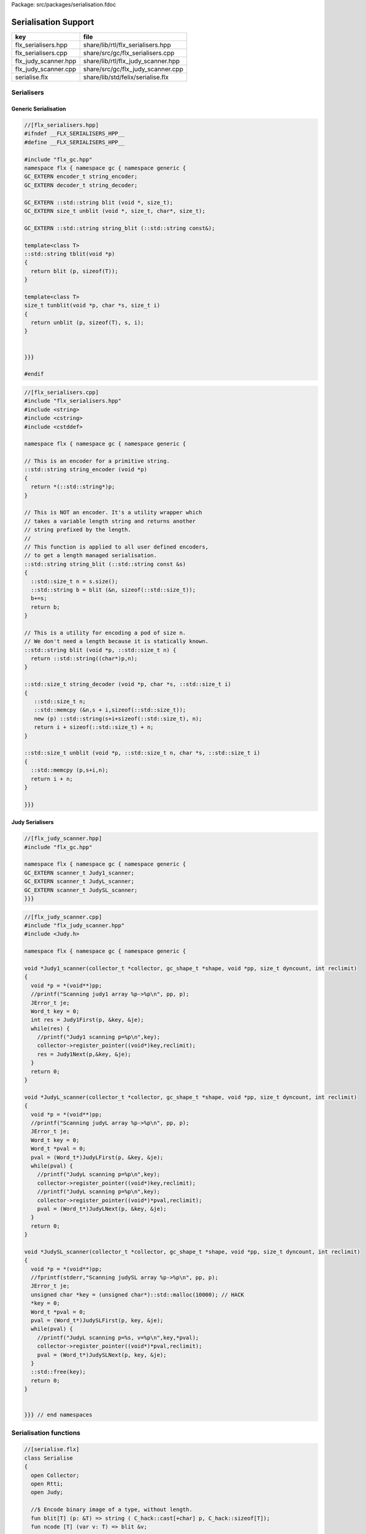 Package: src/packages/serialisation.fdoc


=====================
Serialisation Support
=====================

==================== ==================================
key                  file                               
==================== ==================================
flx_serialisers.hpp  share/lib/rtl/flx_serialisers.hpp  
flx_serialisers.cpp  share/src/gc/flx_serialisers.cpp   
flx_judy_scanner.hpp share/lib/rtl/flx_judy_scanner.hpp 
flx_judy_scanner.cpp share/src/gc/flx_judy_scanner.cpp  
serialise.flx        share/lib/std/felix/serialise.flx  
==================== ==================================


Serialisers
===========


Generic Serialisation
---------------------


.. code-block:: cpp

  //[flx_serialisers.hpp]
  #ifndef __FLX_SERIALISERS_HPP__
  #define __FLX_SERIALISERS_HPP__
  
  #include "flx_gc.hpp"
  namespace flx { namespace gc { namespace generic {
  GC_EXTERN encoder_t string_encoder;
  GC_EXTERN decoder_t string_decoder;
  
  GC_EXTERN ::std::string blit (void *, size_t);
  GC_EXTERN size_t unblit (void *, size_t, char*, size_t);
  
  GC_EXTERN ::std::string string_blit (::std::string const&);
  
  template<class T> 
  ::std::string tblit(void *p) 
  {
    return blit (p, sizeof(T));
  }
  
  template<class T> 
  size_t tunblit(void *p, char *s, size_t i) 
  {
    return unblit (p, sizeof(T), s, i);
  }
  
  
  }}}
  
  #endif
  


.. code-block:: cpp

  //[flx_serialisers.cpp]
  #include "flx_serialisers.hpp"
  #include <string>
  #include <cstring>
  #include <cstddef>
  
  namespace flx { namespace gc { namespace generic {
  
  // This is an encoder for a primitive string.
  ::std::string string_encoder (void *p)
  {
    return *(::std::string*)p;
  }
  
  // This is NOT an encoder. It's a utility wrapper which
  // takes a variable length string and returns another
  // string prefixed by the length.
  //
  // This function is applied to all user defined encoders,
  // to get a length managed serialisation.
  ::std::string string_blit (::std::string const &s) 
  {
    ::std::size_t n = s.size();
    ::std::string b = blit (&n, sizeof(::std::size_t));
    b+=s;
    return b;
  }
  
  // This is a utility for encoding a pod of size n.
  // We don't need a length because it is statically known.
  ::std::string blit (void *p, ::std::size_t n) {
    return ::std::string((char*)p,n);
  }
  
  ::std::size_t string_decoder (void *p, char *s, ::std::size_t i)
  {
     ::std::size_t n;
     ::std::memcpy (&n,s + i,sizeof(::std::size_t));
     new (p) ::std::string(s+i+sizeof(::std::size_t), n);
     return i + sizeof(::std::size_t) + n;
  }
  
  ::std::size_t unblit (void *p, ::std::size_t n, char *s, ::std::size_t i)
  {
    ::std::memcpy (p,s+i,n);
    return i + n;
  }
  
  }}}



Judy Serialisers
----------------


.. code-block:: cpp

  //[flx_judy_scanner.hpp]
  #include "flx_gc.hpp"
  
  namespace flx { namespace gc { namespace generic {
  GC_EXTERN scanner_t Judy1_scanner;
  GC_EXTERN scanner_t JudyL_scanner;
  GC_EXTERN scanner_t JudySL_scanner;
  }}}
  

.. code-block:: cpp

  //[flx_judy_scanner.cpp]
  #include "flx_judy_scanner.hpp"
  #include <Judy.h>
  
  namespace flx { namespace gc { namespace generic {
  
  void *Judy1_scanner(collector_t *collector, gc_shape_t *shape, void *pp, size_t dyncount, int reclimit)
  {
    void *p = *(void**)pp;
    //printf("Scanning judy1 array %p->%p\n", pp, p);
    JError_t je;
    Word_t key = 0;
    int res = Judy1First(p, &key, &je);
    while(res) {
      //printf("Judy1 scanning p=%p\n",key); 
      collector->register_pointer((void*)key,reclimit);
      res = Judy1Next(p,&key, &je);
    }
    return 0;
  }
  
  void *JudyL_scanner(collector_t *collector, gc_shape_t *shape, void *pp, size_t dyncount, int reclimit)
  {
    void *p = *(void**)pp;
    //printf("Scanning judyL array %p->%p\n", pp, p);
    JError_t je;
    Word_t key = 0;
    Word_t *pval = 0;
    pval = (Word_t*)JudyLFirst(p, &key, &je);
    while(pval) {
      //printf("JudyL scanning p=%p\n",key); 
      collector->register_pointer((void*)key,reclimit);
      //printf("JudyL scanning p=%p\n",key); 
      collector->register_pointer((void*)*pval,reclimit);
      pval = (Word_t*)JudyLNext(p, &key, &je);
    }
    return 0;
  }
  
  void *JudySL_scanner(collector_t *collector, gc_shape_t *shape, void *pp, size_t dyncount, int reclimit)
  {
    void *p = *(void**)pp;
    //fprintf(stderr,"Scanning judySL array %p->%p\n", pp, p);
    JError_t je;
    unsigned char *key = (unsigned char*)::std::malloc(10000); // HACK
    *key = 0;
    Word_t *pval = 0;
    pval = (Word_t*)JudySLFirst(p, key, &je);
    while(pval) {
      //printf("JudyL scanning p=%s, v=%p\n",key,*pval); 
      collector->register_pointer((void*)*pval,reclimit);
      pval = (Word_t*)JudySLNext(p, key, &je);
    }
    ::std::free(key);
    return 0;
  }
  
  
  }}} // end namespaces


Serialisation functions
=======================


.. index:: Serialise(class)
.. index:: blit(fun)
.. index:: ncode(fun)
.. index:: unblit(gen)
.. index:: encode_varray(fun)
.. index:: find_pointers(fun)
.. index:: pclosure(struct)
.. index:: pclosure(ctor)
.. index:: add_pointer(proc)
.. index:: iterator(gen)
.. index:: find_closure(fun)
.. index:: encode_closure(fun)
.. index:: encode_pointer_closure(fun)
.. index:: create_empty_varray(gen)
.. index:: set_used(proc)
.. index:: decode_varray(gen)
.. index:: decode_pointer_closure(gen)
.. code-block:: felix

  //[serialise.flx]
  class Serialise 
  {
    open Collector;
    open Rtti;
    open Judy;
  
    //$ Encode binary image of a type, without length.
    fun blit[T] (p: &T) => string ( C_hack::cast[+char] p, C_hack::sizeof[T]);
    fun ncode [T] (var v: T) => blit &v;
  
    //$ Decode a type
    gen unblit[T] (p: &T, s: +char, i:size) : size = 
    {
       Memory::memcpy(p.address,(s+i).address,C_hack::sizeof[T]);
       return i + C_hack::sizeof[T];
    } 
    
    // Despite the name this is the general heap object encoder
    // sans pointers and head adjustment.
    fun encode_varray (p:address) : string =
    {
      var pd = Collector::get_pointer_data p;
      assert pd.is_felix_pointer;
      var shape = pd.shape;
  
      var has_encoder = not shape.encoder.C_hack::cast[address].isNULL;
      var has_pointers = shape._unsafe_n_offsets == 0uz;
  
      // write shape
      var out = ncode shape;
  
      // write head pointer
      out += ncode pd.head;
  
      // write max slots
      out += ncode pd.max_elements;
    
      // write used slots
      out += ncode pd.used_elements;
  
      assert has_encoder;
      var dynamic_slot_size = shape.bytes_per_element * shape.number_of_elements;
      for var i:size in 0uz upto pd.used_elements.size  - 1uz do
        // write out each encoded value 
        out += shape.encoder (pd.head + i * dynamic_slot_size);
      done
      return out;
    }
  
    fun find_pointers (p:address) : list[address] =
    {
      //println$ "Find pointers for object " + p.str;
      var pd = Collector::get_pointer_data p;
      if not pd.is_felix_pointer do
        //println$ "Not Felix pointer";
        return Empty[address];
      done
      //Collector::print_pointer_data pd;
      var shape = pd.shape;
      var head = pd.head;
      var n_offsets = shape.Rtti::n_offsets;
      //println$ "Number of offsets " + n_offsets.str;
      var pointers = Empty[address];
      if n_offsets > 0uz do
        var offsets = shape.Rtti::offsets;
        var repeat_count = pd.used_elements.size * shape.number_of_elements;
        var element_size = shape.bytes_per_element;
        for var sindex in 0uz upto repeat_count - 1uz do
          for var oindex in 0uz upto n_offsets - 1uz do
            var bindex = sindex * element_size + *(offsets+oindex);
            var ptr = *((head + bindex).C_hack::cast[&address]);
            pointers = Cons (ptr, pointers);
          done
        done
      done
      return pointers;
    }
  
    // data structure to represent pointer closure
    struct pclosure 
    {
       processed: J1Array;
       waiting: J1Array;
    };
  
    // initially empty
    ctor pclosure () => pclosure (#J1Array, #J1Array);
  
    // add a pointer to the waiting set,
    // provided it isn't already processed or waiting
    proc add_pointer (self: &pclosure) (p:address) 
    {
      var pd = Collector::get_pointer_data p;
      if pd.is_felix_pointer do 
        var je : JError_t;
        var ret : int;
        var w = pd.head.Judy::word;
        if not (w \in self*.processed or w \in self*.waiting) do
          Judy1Set (self*.waiting, w, &je, &ret);
        done
      done
    }
  
    // get a pointer from the waiting set, put it in
    // the processed set, and return it, None if the
    // waiting set is empty.
    gen iterator (self: &pclosure) () : opt[address] =
    {
      var w: word = 0.word;
      var je : JError_t;
      var ret: int;
      Judy1First(self*.waiting,&w,&je,&ret);
      if ret == 1 do
        Judy1Unset(self*.waiting, w, &je, &ret);
        Judy1Set (self*.processed, w, &je, &ret);
        return Some w.address;
      else
        return None[address];
      done 
     }
  
    fun find_closure (p:address) : list[address] =
    {
       var xpc = #pclosure;
       var pd = Collector::get_pointer_data p;
       add_pointer &xpc pd.head;
       for ptr in &xpc do
         //println$ "Processing pointer " + ptr.str;
         iter (add_pointer &xpc) (find_pointers ptr);
       done
       var lst = list[address] (pd.head);
       var a: word = 0.word;
       var ret: int;
       Judy1First (xpc.processed, &a, &je, &ret);
       while ret == 1 do
         if a.address != pd.head do
           lst = Cons (a.address, lst);
         done
         Judy1Next(xpc.processed, &a, &je, &ret);
       done
       var w:word;
       var je:JError_t;
       Judy1FreeArray (xpc.processed, &je, &w);
       // pc.waiting should be empty already
       // original pointer is LAST in the list!
       return lst;
    } 
  
    fun encode_closure (alst:list[address]) : string =
    {
      var b = "";
      iter proc (elt:address) { b+=encode_varray elt; } alst;
      return b;
    }
  
    fun encode_pointer_closure (p:address) =>
       p.find_closure.encode_closure
    ;
  
    gen create_empty_varray : gc_shape_t * size -> address =
      "(PTF gcp->collector->create_empty_array($1,$2))"
      requires property "needs_gc"
    ;
  
    proc set_used: address * size =
      "PTF gcp->collector->set_used($1,$2);"
      requires property "needs_gc"
    ;
  
    gen decode_varray (ss:string) : address = 
    {
      var s = ss.cstr;
      var i = 0uz;
  
      // get header data
      var shape: gc_shape_t;
      var head: address;
      var maxslots : size;
      var usedslots: size;
      i = unblit (&shape, s, i);
      i = unblit (&head, s, i);
      i = unblit (&maxslots, s, i);
      i = unblit (&usedslots, s, i);
      assert not shape.decoder.C_hack::cast[address].isNULL;
      var dynamic_slot_size = shape.bytes_per_element * shape.number_of_elements;
      var p = create_empty_varray (shape, maxslots);
      for var slot in 0uz upto usedslots - 1uz do
        i = (shape.decoder ( p + slot * dynamic_slot_size, s, i));
      done
      set_used (p, usedslots);
      return p;
    }
  
    gen decode_pointer_closure (ss:string) : address =  
    {
      // A map from old object head to new head
      var pmap = #JLArray; 
      var je : JError_t;
  
      // create set of objects from serialised data
      // return a pointer to the last one which is 
      // assumed to be the root of the closure
      gen create_objects () : address =
      {
        var s = ss.cstr;
        var n = ss.len;
        var i = 0uz;
        var pnew : &word;
        while i != n do
          // get header data
          var shape: gc_shape_t;
          var head: address;
          var maxslots : size;
          var usedslots: size;
          i = unblit (&shape, s, i);
          i = unblit (&head, s, i);
          i = unblit (&maxslots, s, i);
          i = unblit (&usedslots, s, i);
          assert not shape.decoder.C_hack::cast[address].isNULL;
          var dynamic_slot_size = shape.bytes_per_element * shape.number_of_elements;
          var p = create_empty_varray (shape, maxslots);
          for var slot in 0uz upto usedslots - 1uz do
            i = (shape.decoder ( p + slot * dynamic_slot_size, s, i));
          done
          set_used (p, usedslots);
  
          JudyLIns(pmap,head.word,&je,&pnew);
          pnew <- p.word;
        done
        return head; // root pointer is last in list!
      }
  
      // Adjust a pointer at the given address
      proc adjust_pointer (pptr:&address) 
      {
        var oldptr = *pptr;
        var oldhead = oldptr.word;
        var pnew2 : &word;
        // find the equal or next lowest old object address
        // and the associated new object address
        JudyLLast(pmap,&oldhead,&je,&pnew2);
        if not isNULL pnew2 do
          var newhead2 = *pnew2;
          var pd2 = Collector::get_pointer_data newhead2.address;
          var nbytes = pd2.shape.bytes_per_element * pd2.max_elements.size * pd2.shape.number_of_elements;
          if oldptr < oldhead.address + nbytes do
             pptr <- newhead2.address + (oldptr - oldhead.address);
          done
        done
      }
  
      // Adjust all the pointers in one of the new objects
      proc adjust_all_pointers (newhead:address)
      {
        var pd = Collector::get_pointer_data newhead;
        var shape = pd.shape;
        var head = pd.head;
        var n_offsets = shape.Rtti::n_offsets;
        //println$ "Number of offsets " + n_offsets.str;
        if n_offsets > 0uz do
          var offsets = shape.Rtti::offsets;
          var repeat_count = pd.used_elements.size * shape.number_of_elements;
          var element_size = shape.bytes_per_element;
          for var sindex in 0uz upto repeat_count - 1uz do
            for var oindex in 0uz upto n_offsets - 1uz do
              var bindex = sindex * element_size + *(offsets+oindex);
              var pptr = ((head + bindex).C_hack::cast[&address]);
              adjust_pointer (pptr);
            done
          done
        done
      }
  
      var rootp = create_objects();
  
      // Adjust all the pointers in all of the new objects
      var old : word = 0.word;
      var pnew : &word;
      JudyLFirst(pmap, &old, &je, &pnew);
      while not (isNULL pnew) do
        var newhead = (*pnew).address;
        adjust_all_pointers (newhead);
        JudyLNext(pmap, &old, &je, &pnew);
      done
      return rootp;
    }
  }
  

